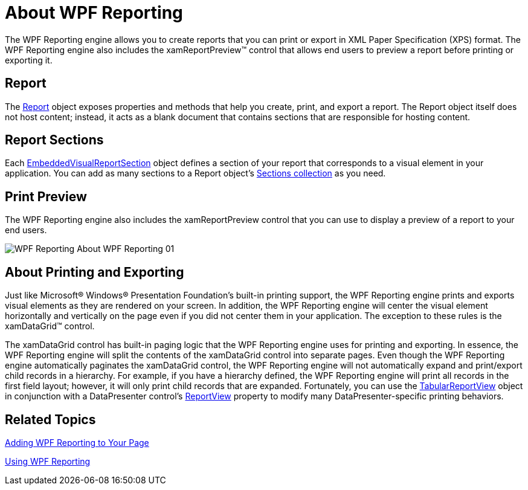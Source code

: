 ﻿////

|metadata|
{
    "name": "wpf-reporting-understanding-wpf-reporting",
    "controlName": ["IG WPF Reporting"],
    "tags": ["Reporting"],
    "guid": "{4FF36DF3-0ED5-439E-9611-C128D9AF705C}",  
    "buildFlags": [],
    "createdOn": "2012-01-30T19:39:51.9187369Z"
}
|metadata|
////

= About WPF Reporting

The WPF Reporting engine allows you to create reports that you can print or export in XML Paper Specification (XPS) format. The WPF Reporting engine also includes the xamReportPreview™ control that allows end users to preview a report before printing or exporting it.

== Report

The link:{ApiPlatform}reporting.v{ProductVersion}~infragistics.windows.reporting.report.html[Report] object exposes properties and methods that help you create, print, and export a report. The Report object itself does not host content; instead, it acts as a blank document that contains sections that are responsible for hosting content.

== Report Sections

Each link:{ApiPlatform}reporting.v{ProductVersion}~infragistics.windows.reporting.embeddedvisualreportsection.html[EmbeddedVisualReportSection] object defines a section of your report that corresponds to a visual element in your application. You can add as many sections to a Report object's link:{ApiPlatform}reporting.v{ProductVersion}~infragistics.windows.reporting.report~sections.html[Sections collection] as you need.

== Print Preview

The WPF Reporting engine also includes the xamReportPreview control that you can use to display a preview of a report to your end users.

image::images/WPF_Reporting_About_WPF_Reporting_01.png[]

== About Printing and Exporting

Just like Microsoft® Windows® Presentation Foundation's built-in printing support, the WPF Reporting engine prints and exports visual elements as they are rendered on your screen. In addition, the WPF Reporting engine will center the visual element horizontally and vertically on the page even if you did not center them in your application. The exception to these rules is the xamDataGrid™ control.

The xamDataGrid control has built-in paging logic that the WPF Reporting engine uses for printing and exporting. In essence, the WPF Reporting engine will split the contents of the xamDataGrid control into separate pages. Even though the WPF Reporting engine automatically paginates the xamDataGrid control, the WPF Reporting engine will not automatically expand and print/export child records in a hierarchy. For example, if you have a hierarchy defined, the WPF Reporting engine will print all records in the first field layout; however, it will only print child records that are expanded. Fortunately, you can use the link:{ApiPlatform}datapresenter.v{ProductVersion}~infragistics.windows.datapresenter.tabularreportview.html[TabularReportView] object in conjunction with a DataPresenter control's link:{ApiPlatform}datapresenter.v{ProductVersion}~infragistics.windows.datapresenter.datapresenterbase~reportview.html[ReportView] property to modify many DataPresenter-specific printing behaviors.

== Related Topics

link:wpf-reporting-getting-started-with-wpf-reporting.html[Adding WPF Reporting to Your Page]

link:wpf-reporting-using-wpf-reporting.html[Using WPF Reporting]